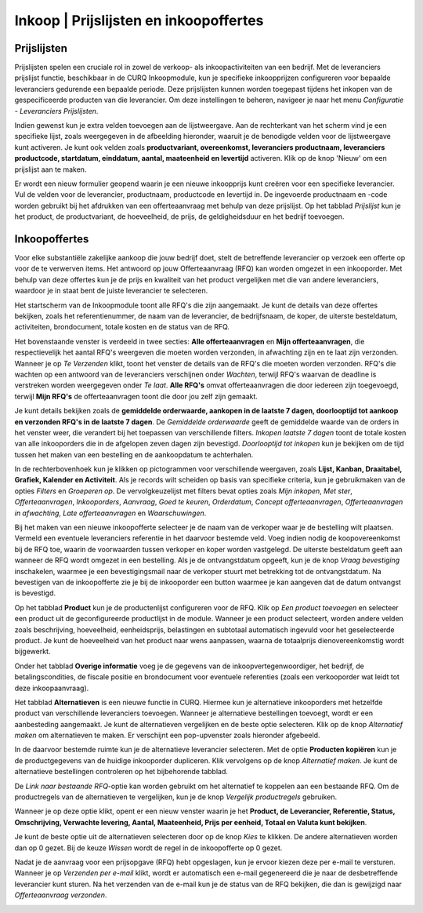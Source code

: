 ====================================================================
Inkoop  |  Prijslijsten en inkoopoffertes
====================================================================


Prijslijsten
---------------------------------------------------------------------------------------------------
Prijslijsten spelen een cruciale rol in zowel de verkoop- als inkoopactiviteiten van een bedrijf.
Met de leveranciers prijslijst functie, beschikbaar in de CURQ Inkoopmodule, kun je specifieke inkoopprijzen
configureren voor bepaalde leveranciers gedurende een bepaalde periode. Deze prijslijsten kunnen worden toegepast
tijdens het inkopen van de gespecificeerde producten van die leverancier. Om deze instellingen te beheren, navigeer
je naar het menu *Configuratie - Leveranciers Prijslijsten*.

.. image:: media/inkoop010.png

Indien gewenst kun je extra velden toevoegen aan de lijstweergave. Aan de rechterkant van het scherm vind je een
specifieke lijst, zoals weergegeven in de afbeelding hieronder, waaruit je de benodigde velden voor de lijstweergave kunt activeren.
Je kunt ook velden zoals **productvariant, overeenkomst, leveranciers productnaam, leveranciers productcode, startdatum, einddatum,
aantal, maateenheid en levertijd** activeren. Klik op de knop 'Nieuw' om een prijslijst aan te maken.

.. image:: media/inkoop011.png

Er wordt een nieuw formulier geopend waarin je een nieuwe inkoopprijs kunt creëren voor een specifieke leverancier. Vul de velden
voor de leverancier, productnaam, productcode en levertijd in. De ingevoerde productnaam en -code worden gebruikt bij het afdrukken
van een offerteaanvraag met behulp van deze prijslijst. Op het tabblad *Prijslijst* kun je het product, de productvariant,
de hoeveelheid, de prijs, de geldigheidsduur en het bedrijf toevoegen.

.. image:: media/inkoop012.png


Inkoopoffertes
---------------------------------------------------------------------------------------------------

Voor elke substantiële zakelijke aankoop die jouw bedrijf doet, stelt de betreffende leverancier op verzoek een offerte op
voor de te verwerven items. Het antwoord op jouw Offerteaanvraag (RFQ) kan worden omgezet in een inkooporder. Met behulp
van deze offertes kun je de prijs en kwaliteit van het product vergelijken met die van andere leveranciers, waardoor je
in staat bent de juiste leverancier te selecteren.

Het startscherm van de Inkoopmodule toont alle RFQ's die zijn aangemaakt. Je kunt de details van deze offertes bekijken,
zoals het referentienummer, de naam van de leverancier, de bedrijfsnaam, de koper, de uiterste besteldatum, activiteiten,
brondocument, totale kosten en de status van de RFQ.

.. image:: media/inkoop013.png

Het bovenstaande venster is verdeeld in twee secties: **Alle offerteaanvragen** en **Mijn offerteaanvragen**,
die respectievelijk het aantal RFQ's weergeven die moeten worden verzonden, in afwachting zijn en te laat zijn verzonden. Wanneer
je op *Te Verzenden* klikt, toont het venster de details van de RFQ's die moeten worden verzonden. RFQ's die wachten op een antwoord
van de leveranciers verschijnen onder *Wachten*, terwijl RFQ's waarvan de deadline is verstreken worden weergegeven onder
*Te laat*. **Alle RFQ's** omvat offerteaanvragen die door iedereen zijn toegevoegd, terwijl **Mijn RFQ's** de offerteaanvragen
toont die door jou zelf zijn gemaakt.

.. image:: media/inkoop014.png

Je kunt details bekijken zoals de **gemiddelde orderwaarde, aankopen in de laatste 7 dagen, doorlooptijd tot aankoop en
verzonden RFQ's in de laatste 7 dagen**. De *Gemiddelde orderwaarde* geeft de gemiddelde waarde van de orders in het venster weer,
die verandert bij het toepassen van verschillende filters. *Inkopen laatste 7 dagen* toont de totale kosten van alle inkooporders
die in de afgelopen zeven dagen zijn bevestigd. *Doorlooptijd tot inkopen* kun je bekijken om de tijd tussen het maken
van een bestelling en de aankoopdatum te achterhalen.

In de rechterbovenhoek kun je klikken op pictogrammen voor verschillende weergaven, zoals **Lijst, Kanban, Draaitabel,
Grafiek, Kalender en Activiteit**. Als je records wilt scheiden op basis van specifieke criteria, kun je gebruikmaken
van de opties *Filters* en *Groeperen op*. De vervolgkeuzelijst met filters bevat opties zoals *Mijn inkopen*,
*Met ster*, *Offerteaanvragen*, *Inkooporders*, *Aanvraag*, *Goed te keuren*, *Orderdatum*,
*Concept offerteaanvragen*, *Offerteaanvragen in afwachting*, *Late offerteaanvragen* en *Waarschuwingen*.

.. image:: media/inkoop015.png

Bij het maken van een nieuwe inkoopofferte selecteer je de naam van de verkoper waar je de bestelling wilt
plaatsen. Vermeld een eventuele leveranciers referentie in het daarvoor bestemde veld. Voeg indien nodig de
koopovereenkomst bij de RFQ toe, waarin de voorwaarden tussen verkoper en koper worden vastgelegd. De uiterste
besteldatum geeft aan wanneer de RFQ wordt omgezet in een bestelling. Als je de ontvangstdatum opgeeft, kun je
de knop *Vraag bevestiging* inschakelen, waarmee je een bevestigingsmail naar de verkoper stuurt met betrekking
tot de ontvangstdatum. Na bevestigen van de inkoopofferte zie je bij de inkooporder een button waarmee je kan
aangeven dat de datum ontvangst is bevestigd.

Op het tabblad **Product** kun je de productenlijst configureren voor de RFQ. Klik op *Een product toevoegen* en
selecteer een product uit de geconfigureerde productlijst in de module. Wanneer je een product selecteert, worden
andere velden zoals beschrijving, hoeveelheid, eenheidsprijs, belastingen en subtotaal automatisch ingevuld voor
het geselecteerde product. Je kunt de hoeveelheid van het product naar wens aanpassen, waarna de totaalprijs
dienovereenkomstig wordt bijgewerkt.

.. image:: media/inkoop016.png

Onder het tabblad **Overige informatie** voeg je de gegevens van de inkoopvertegenwoordiger, het bedrijf, de
betalingscondities, de fiscale positie en brondocument voor eventuele referenties (zoals een verkooporder
wat leidt tot deze inkoopaanvraag).

.. image:: media/inkoop017.png

Het tabblad **Alternatieven** is een nieuwe functie in CURQ. Hiermee kun je alternatieve inkooporders met
hetzelfde product van verschillende leveranciers toevoegen. Wanneer je alternatieve bestellingen toevoegt,
wordt er een aanbesteding aangemaakt. Je kunt de alternatieven vergelijken en de beste optie selecteren.
Klik op de knop *Alternatief maken* om alternatieven te maken. Er verschijnt een pop-upvenster zoals
hieronder afgebeeld.

.. image:: media/inkoop018.png

In de daarvoor bestemde ruimte kun je de alternatieve leverancier selecteren. Met de optie **Producten kopiëren**
kun je de productgegevens van de huidige inkooporder dupliceren. Klik vervolgens op de knop *Alternatief maken*.
Je kunt de alternatieve bestellingen controleren op het bijbehorende tabblad.

De *Link naar bestaande RFQ*-optie kan worden gebruikt om het alternatief te koppelen aan een bestaande RFQ. Om de
productregels van de alternatieven te vergelijken, kun je de knop *Vergelijk productregels* gebruiken.

Wanneer je op deze optie klikt, opent er een nieuw venster waarin je het **Product, de Leverancier, Referentie,
Status, Omschrijving, Verwachte levering, Aantal, Maateenheid, Prijs per eenheid, Totaal en Valuta kunt bekijken**.

.. image:: media/inkoop019.png

.. image:: media/inkoop020.png

Je kunt de beste optie uit de alternatieven selecteren door op de knop *Kies* te klikken. De andere alternatieven
worden dan op 0 gezet. Bij de keuze *Wissen* wordt de regel in de inkoopofferte op 0 gezet.

Nadat je de aanvraag voor een prijsopgave (RFQ) hebt opgeslagen, kun je ervoor kiezen deze per e-mail te versturen.
Wanneer je op *Verzenden per e-mail* klikt, wordt er automatisch een e-mail gegenereerd die je naar de desbetreffende
leverancier kunt sturen. Na het verzenden van de e-mail kun je de status van de RFQ bekijken, die dan is gewijzigd naar
*Offerteaanvraag verzonden*.

.. image:: media/inkoop021.png
